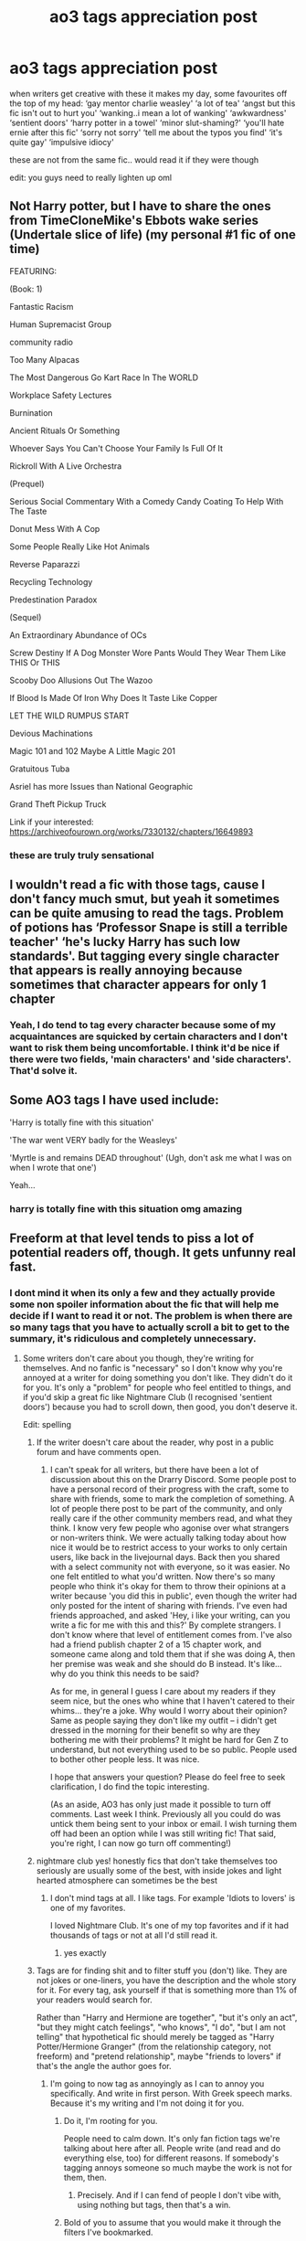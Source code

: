 #+TITLE: ao3 tags appreciation post

* ao3 tags appreciation post
:PROPERTIES:
:Author: elijahdmmt
:Score: 101
:DateUnix: 1597444441.0
:DateShort: 2020-Aug-15
:FlairText: Discussion
:END:
when writers get creative with these it makes my day, some favourites off the top of my head: ‘gay mentor charlie weasley' ‘a lot of tea' ‘angst but this fic isn't out to hurt you' ‘wanking..i mean a lot of wanking' ‘awkwardness' ‘sentient doors' ‘harry potter in a towel' ‘minor slut-shaming?' ‘you'll hate ernie after this fic' ‘sorry not sorry' ‘tell me about the typos you find' ‘it's quite gay' ‘impulsive idiocy'

these are not from the same fic.. would read it if they were though

edit: you guys need to really lighten up oml


** Not Harry potter, but I have to share the ones from TimeCloneMike's Ebbots wake series (Undertale slice of life) (my personal #1 fic of one time)

FEATURING:

(Book: 1)

Fantastic Racism

Human Supremacist Group

community radio

Too Many Alpacas

The Most Dangerous Go Kart Race In The WORLD

Workplace Safety Lectures

Burnination

Ancient Rituals Or Something

Whoever Says You Can't Choose Your Family Is Full Of It

Rickroll With A Live Orchestra

(Prequel)

Serious Social Commentary With a Comedy Candy Coating To Help With The Taste

Donut Mess With A Cop

Some People Really Like Hot Animals

Reverse Paparazzi

Recycling Technology

Predestination Paradox

(Sequel)

An Extraordinary Abundance of OCs

Screw Destiny If A Dog Monster Wore Pants Would They Wear Them Like THIS Or THIS

Scooby Doo Allusions Out The Wazoo

If Blood Is Made Of Iron Why Does It Taste Like Copper

LET THE WILD RUMPUS START

Devious Machinations

Magic 101 and 102 Maybe A Little Magic 201

Gratuitous Tuba

Asriel has more Issues than National Geographic

Grand Theft Pickup Truck

Link if your interested: [[https://archiveofourown.org/works/7330132/chapters/16649893]]
:PROPERTIES:
:Author: QwopterMain
:Score: 14
:DateUnix: 1597459159.0
:DateShort: 2020-Aug-15
:END:

*** these are truly truly sensational
:PROPERTIES:
:Author: elijahdmmt
:Score: 4
:DateUnix: 1597488277.0
:DateShort: 2020-Aug-15
:END:


** I wouldn't read a fic with those tags, cause I don't fancy much smut, but yeah it sometimes can be quite amusing to read the tags. Problem of potions has ‘Professor Snape is still a terrible teacher' ‘he's lucky Harry has such low standards'. But tagging every single character that appears is really annoying because sometimes that character appears for only 1 chapter
:PROPERTIES:
:Author: wave-or-particle
:Score: 31
:DateUnix: 1597458806.0
:DateShort: 2020-Aug-15
:END:

*** Yeah, I do tend to tag every character because some of my acquaintances are squicked by certain characters and I don't want to risk them being uncomfortable. I think it'd be nice if there were two fields, 'main characters' and 'side characters'. That'd solve it.
:PROPERTIES:
:Author: FontChoiceMatters
:Score: 23
:DateUnix: 1597472243.0
:DateShort: 2020-Aug-15
:END:


** Some AO3 tags I have used include:

'Harry is totally fine with this situation'

'The war went VERY badly for the Weasleys'

'Myrtle is and remains DEAD throughout' (Ugh, don't ask me what I was on when I wrote that one')

Yeah...
:PROPERTIES:
:Author: Darkhorse_17
:Score: 13
:DateUnix: 1597480658.0
:DateShort: 2020-Aug-15
:END:

*** harry is totally fine with this situation omg amazing
:PROPERTIES:
:Author: elijahdmmt
:Score: 3
:DateUnix: 1597488448.0
:DateShort: 2020-Aug-15
:END:


** Freeform at that level tends to piss a lot of potential readers off, though. It gets unfunny real fast.
:PROPERTIES:
:Author: Vg65
:Score: 25
:DateUnix: 1597458039.0
:DateShort: 2020-Aug-15
:END:

*** I dont mind it when its only a few and they actually provide some non spoiler information about the fic that will help me decide if I want to read it or not. The problem is when there are so many tags that you have to actually scroll a bit to get to the summary, it's ridiculous and completely unnecessary.
:PROPERTIES:
:Author: geek_of_nature
:Score: 16
:DateUnix: 1597467284.0
:DateShort: 2020-Aug-15
:END:

**** Some writers don't care about you though, they're writing for themselves. And no fanfic is "necessary" so I don't know why you're annoyed at a writer for doing something you don't like. They didn't do it for you. It's only a "problem" for people who feel entitled to things, and if you'd skip a great fic like Nightmare Club (I recognised 'sentient doors') because you had to scroll down, then good, you don't deserve it.

Edit: spelling
:PROPERTIES:
:Author: FontChoiceMatters
:Score: 1
:DateUnix: 1597472118.0
:DateShort: 2020-Aug-15
:END:

***** If the writer doesn't care about the reader, why post in a public forum and have comments open.
:PROPERTIES:
:Author: Total2Blue
:Score: 6
:DateUnix: 1597487777.0
:DateShort: 2020-Aug-15
:END:

****** I can't speak for all writers, but there have been a lot of discussion about this on the Drarry Discord. Some people post to have a personal record of their progress with the craft, some to share with friends, some to mark the completion of something. A lot of people there post to be part of the community, and only really care if the other community members read, and what they think. I know very few people who agonise over what strangers or non-writers think. We were actually talking today about how nice it would be to restrict access to your works to only certain users, like back in the livejournal days. Back then you shared with a select community not with everyone, so it was easier. No one felt entitled to what you'd written. Now there's so many people who think it's okay for them to throw their opinions at a writer because 'you did this in public', even though the writer had only posted for the intent of sharing with friends. I've even had friends approached, and asked 'Hey, i like your writing, can you write a fic for me with this and this?' By complete strangers. I don't know where that level of entitlement comes from. I've also had a friend publish chapter 2 of a 15 chapter work, and someone came along and told them that if she was doing A, then her premise was weak and she should do B instead. It's like... why do you think this needs to be said?

As for me, in general I guess I care about my readers if they seem nice, but the ones who whine that I haven't catered to their whims... they're a joke. Why would I worry about their opinion? Same as people saying they don't like my outfit -- i didn't get dressed in the morning for their benefit so why are they bothering me with their problems? It might be hard for Gen Z to understand, but not everything used to be so public. People used to bother other people less. It was nice.

I hope that answers your question? Please do feel free to seek clarification, I do find the topic interesting.

(As an aside, AO3 has only just made it possible to turn off comments. Last week I think. Previously all you could do was untick them being sent to your inbox or email. I wish turning them off had been an option while I was still writing fic! That said, you're right, I can now go turn off commenting!)
:PROPERTIES:
:Author: FontChoiceMatters
:Score: 11
:DateUnix: 1597492045.0
:DateShort: 2020-Aug-15
:END:


***** nightmare club yes! honestly fics that don't take themselves too seriously are usually some of the best, with inside jokes and light hearted atmosphere can sometimes be the best
:PROPERTIES:
:Author: elijahdmmt
:Score: 4
:DateUnix: 1597488181.0
:DateShort: 2020-Aug-15
:END:

****** I don't mind tags at all. I like tags. For example 'Idiots to lovers' is one of my favorites.

I loved Nightmare Club. It's one of my top favorites and if it had thousands of tags or not at all I'd still read it.
:PROPERTIES:
:Author: frailstate
:Score: 3
:DateUnix: 1597674569.0
:DateShort: 2020-Aug-17
:END:

******* yes exactly
:PROPERTIES:
:Author: elijahdmmt
:Score: 1
:DateUnix: 1597674783.0
:DateShort: 2020-Aug-17
:END:


***** Tags are for finding shit and to filter stuff you (don't) like. They are not jokes or one-liners, you have the description and the whole story for it. For every tag, ask yourself if that is something more than 1% of your readers would search for.

Rather than "Harry and Hermione are together", "but it's only an act", "but they might catch feelings", "who knows", "I do", "but I am not telling" that hypothetical fic should merely be tagged as "Harry Potter/Hermione Granger" (from the relationship category, not freeform) and "pretend relationship", maybe "friends to lovers" if that's the angle the author goes for.
:PROPERTIES:
:Author: Hellstrike
:Score: 1
:DateUnix: 1597538654.0
:DateShort: 2020-Aug-16
:END:

****** I'm going to now tag as annoyingly as I can to annoy you specifically. And write in first person. With Greek speech marks. Because it's my writing and I'm not doing it for you.
:PROPERTIES:
:Author: FontChoiceMatters
:Score: 6
:DateUnix: 1597540034.0
:DateShort: 2020-Aug-16
:END:

******* Do it, I'm rooting for you.

People need to calm down. It's only fan fiction tags we're talking about here after all. People write (and read and do everything else, too) for different reasons. If somebody's tagging annoys someone so much maybe the work is not for them, then.
:PROPERTIES:
:Author: frailstate
:Score: 5
:DateUnix: 1597674714.0
:DateShort: 2020-Aug-17
:END:

******** Precisely. And if I can fend of people I don't vibe with, using nothing but tags, then that's a win.
:PROPERTIES:
:Author: FontChoiceMatters
:Score: 1
:DateUnix: 1597785398.0
:DateShort: 2020-Aug-19
:END:


******* Bold of you to assume that you would make it through the filters I've bookmarked.
:PROPERTIES:
:Author: Hellstrike
:Score: 0
:DateUnix: 1597574542.0
:DateShort: 2020-Aug-16
:END:


** I probably overtag because I don't read or care about tags at all. But I know that fandom (specifically the Drarry fandom which is what I write for) expects a fairly comprehensive level of tagging. I don't get it, I don't care about it myself, but it's no skin off my nose to tag and potentially make my fic a safer reading experience for the kind of people who do need tags. If it was up to me I'd probably just put the main pairing and whether they bone or not, and whether they die or not, but I get that this is a fandom convention now so happy to go along with it.
:PROPERTIES:
:Author: Moleyintheholey
:Score: 9
:DateUnix: 1597485683.0
:DateShort: 2020-Aug-15
:END:

*** You're a good person for doing it, thank you!
:PROPERTIES:
:Author: FontChoiceMatters
:Score: 4
:DateUnix: 1597492106.0
:DateShort: 2020-Aug-15
:END:

**** My pleasure! I have to be guided by my crack team of alphas and by that spreadsheet someone prepared on the Drarry Discord though as so much stuff wouldn't even occur to me!
:PROPERTIES:
:Author: Moleyintheholey
:Score: 2
:DateUnix: 1597493605.0
:DateShort: 2020-Aug-15
:END:

***** Omg me too, I feel like fanfic has made so much more empathetic. There were issues I didn't know existed a couple years ago and now I know so much.
:PROPERTIES:
:Author: FontChoiceMatters
:Score: 2
:DateUnix: 1597497497.0
:DateShort: 2020-Aug-15
:END:


*** I like Drarry, but if there are too many tags, I will just skip the story. As a reader, all I care about is who the main paring is, whether they get it on, and whether they die. Anything else is extraneous.
:PROPERTIES:
:Author: Total2Blue
:Score: 2
:DateUnix: 1597487980.0
:DateShort: 2020-Aug-15
:END:

**** Yes, see, this is the ideal response. You saw something you didn't like and hit the back button.

Incidentally, magpie_fngrl is someone with very brief tags, so I can happily rec her to you (she hates my tagging too).
:PROPERTIES:
:Author: FontChoiceMatters
:Score: 3
:DateUnix: 1597492230.0
:DateShort: 2020-Aug-15
:END:

***** Thanks for the rec, I will check her out.
:PROPERTIES:
:Author: Total2Blue
:Score: 1
:DateUnix: 1597564570.0
:DateShort: 2020-Aug-16
:END:


**** Absolutely understand that, and agree entirely that you're best to skip any fic that has elements you don't like. I backbutton out of more fics than I read, probably! But tags to me are not a factor either way so I'd prefer to err on the side of caution for the benefit of the easily squicked.
:PROPERTIES:
:Author: Moleyintheholey
:Score: 3
:DateUnix: 1597493548.0
:DateShort: 2020-Aug-15
:END:


** I kinda immediately disregard fics that feel the need to make up a bunch of tags like "I wrote this at Oh-God-Thirty in the morning", "sorry not sorry", "maybe <insert thing here> if you squint", or other useless non-information.\\
Like, it's fine if you put one in there for humor value but if most of your tags are in that variety I just don't read your fic.

Occasionally I'm surprised and amused by the fact that something is an actual acknowledged tag - linkao3(11291784) this one has "Oh No There Is Only One Bed What Do" which I laughed out loud at when I clicked it and it had a bunch of entries. Also the "<Character> Is Their Own Warning" tag made me chuckle the first few times I saw one.
:PROPERTIES:
:Author: PsiGuy60
:Score: 10
:DateUnix: 1597495289.0
:DateShort: 2020-Aug-15
:END:

*** [[https://archiveofourown.org/works/11291784][*/for a pessimist, i'm pretty optimistic/*]] by [[https://www.archiveofourown.org/users/Annerb/pseuds/Annerb][/Annerb/]]

#+begin_quote
  Ginny and Harry are forced to share a bed. Of course everything just gets more out of hand from there.
#+end_quote

^{/Site/:} ^{Archive} ^{of} ^{Our} ^{Own} ^{*|*} ^{/Fandom/:} ^{Harry} ^{Potter} ^{-} ^{J.} ^{K.} ^{Rowling} ^{*|*} ^{/Published/:} ^{2017-06-24} ^{*|*} ^{/Words/:} ^{6167} ^{*|*} ^{/Chapters/:} ^{1/1} ^{*|*} ^{/Comments/:} ^{70} ^{*|*} ^{/Kudos/:} ^{1001} ^{*|*} ^{/Bookmarks/:} ^{162} ^{*|*} ^{/Hits/:} ^{10277} ^{*|*} ^{/ID/:} ^{11291784} ^{*|*} ^{/Download/:} ^{[[https://archiveofourown.org/downloads/11291784/for%20a%20pessimist%20im.epub?updated_at=1498335042][EPUB]]} ^{or} ^{[[https://archiveofourown.org/downloads/11291784/for%20a%20pessimist%20im.mobi?updated_at=1498335042][MOBI]]}

--------------

*FanfictionBot*^{2.0.0-beta} | [[https://github.com/tusing/reddit-ffn-bot/wiki/Usage][Usage]]
:PROPERTIES:
:Author: FanfictionBot
:Score: 2
:DateUnix: 1597496670.0
:DateShort: 2020-Aug-15
:END:


** u/galatea_and_acis:
#+begin_quote
  edit: you guys need to really lighten up oml
#+end_quote

lmfao
:PROPERTIES:
:Author: galatea_and_acis
:Score: 5
:DateUnix: 1597494875.0
:DateShort: 2020-Aug-15
:END:


** I can't remember where I first saw it, but I ran across "Ninety-five things canon did wrong nailed to the door of Number Four Privet Drive" and loved it enough to use it myself.

I've put up a couple of tags of stuff reviewers/commenters have said they liked, on the basis that if one person liked it enough to comment, there were probably a dozen or more who also liked it but couldn't be bothered. So tag it, and let people who like that sort of thing find it.
:PROPERTIES:
:Author: ConsiderableHat
:Score: 4
:DateUnix: 1597497546.0
:DateShort: 2020-Aug-15
:END:

*** yes i love that omg
:PROPERTIES:
:Author: elijahdmmt
:Score: 2
:DateUnix: 1597501965.0
:DateShort: 2020-Aug-15
:END:


** Honestly if I could filter out any fic with these custom tags I'm pretty sure browsing Ao3 might become palatable.
:PROPERTIES:
:Author: EpicBeardMan
:Score: 7
:DateUnix: 1597481596.0
:DateShort: 2020-Aug-15
:END:

*** It's a shame there's nothing to make [[https://ffn.net][ffn.net]] palatable.
:PROPERTIES:
:Author: FontChoiceMatters
:Score: 3
:DateUnix: 1597492277.0
:DateShort: 2020-Aug-15
:END:

**** [[https://scryer.darklordpotter.net/]]
:PROPERTIES:
:Author: EpicBeardMan
:Score: 2
:DateUnix: 1597493140.0
:DateShort: 2020-Aug-15
:END:
